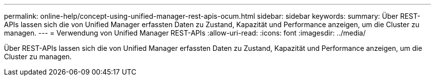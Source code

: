 ---
permalink: online-help/concept-using-unified-manager-rest-apis-ocum.html 
sidebar: sidebar 
keywords:  
summary: Über REST-APIs lassen sich die von Unified Manager erfassten Daten zu Zustand, Kapazität und Performance anzeigen, um die Cluster zu managen. 
---
= Verwendung von Unified Manager REST-APIs
:allow-uri-read: 
:icons: font
:imagesdir: ../media/


[role="lead"]
Über REST-APIs lassen sich die von Unified Manager erfassten Daten zu Zustand, Kapazität und Performance anzeigen, um die Cluster zu managen.
